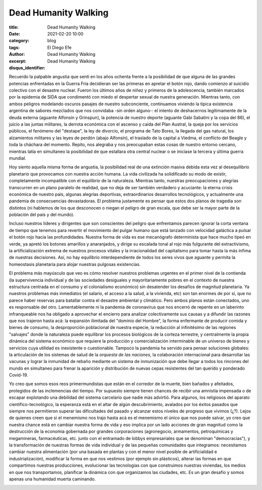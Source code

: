 Dead Humanity Walking
~~~~~~~~~~~~~~~~~~~~~

:title: Dead Humanity Walking
:date: 2021-02-20 10:00
:category: blog
:tags:
:author: El Diego Efe
:excerpt: Dead Humanity Walking
:disqus_identifier: Dead Humanity Walking

Recuerdo la palpable angustia que sentí en los años ochenta frente a la
posibilidad de que alguna de las grandes potencias enfrentadas en la Guerra Fría
decidieran ser las primeras en apretar el botón rojo, dando comienzo al suicidio
colectivo con el desastre nuclear. Fueron los últimos años de niñez y primeros
de la adolescencia, también marcados por la epidemia de SIDA que condimentó con
miedo el despertar sexual de nuestra generación. Mientras tanto, con ambos
peligros modelando oscuros pasajes de nuestro subconciente, continuamos viviendo
la típica existencia argentina de sabores mezclados que nos convidaba -sin orden
alguno-: el intento de deshacernos legítimamente de la deuda externa
(aguante Alfonsín y Grinspun), la potencia de nuestro deporte (aguante Gabi
Sabatini y la copa del 86), el juicio a las juntas militares, la derrota
económica con el ascenso y caida del Plan Austral, la queja por los servicios
públicos, el fenómeno del "destape", la ley de divorcio, el programa de Tato
Bores, la llegada del gas natural, los alzamientos militares y las leyes de
perdón (abajo Alfonsín), el traslado de la capital a Viedma, el conflicto del
Beagle y toda la cháchara del momento. Repito, nos alegraba y nos preocupaban
estas cosas de nuestro entorno cercano, mientras latía en simultaneo la
posibilidad de que estallara otra central nuclear o se iniciase la tercera y
última guerra mundial.

Hoy siento aquella misma forma de angustia, la posibilidad real de una extinción
masiva debida esta vez al desequilibrio planetario que provocamos con nuestra
acción humana. La vida civilizada ha solidificado su modo de existir,
completamente incompatible con el equilibrio de la naturaleza. Mientras tanto,
nuestras preocupaciones y alegrías transcurren en un plano paralelo de realidad,
que no deja de ser también verdadero y acuciante: la eterna crisis económica de
nuestro país, algunas alegrías deportivas, extraordinarios desarrollos
tecnológicos, y actualmente una pandemia de consecuencias devastadoras. El
problema justamente es pensar que estos dos planos de tragedia son distintos (ni
hablemos de los que desconocen o niegan el peligro de gran escala, que debe ser
la mayor parte de la población del país y del mundo).

.. image:: https://live.staticflickr.com/65535/50963133646_ea9702fccd_o.jpg
   :scale: 100%
   :width: 100%
   :align: center
   :alt: burn
   :target: https://live.staticflickr.com/65535/50963133646_ea9702fccd_o.jpg

Incluso nuestros líderes y dirigentes que son conscientes del peligro que
enfrentamos parecen ignorar la corta ventana de tiempo que tenemos para revertir
el movimiento del pulgar humano que está lanzado con velocidad galáctica a
pulsar el botón rojo hacia las profundidades. Nuestra forma de vida es ese
mecanógrafo determinista que hace mucho tipeó en verde, ya apretó los botones
amarillos y anaranjados, y dirige su escalada tonal al rojo más fulgurante del
extractivismo, la artificialización extrema de nuestros procesos vitales y la
irracionalidad del capitalismo para tomar hasta la más ínfima de nuestras
decisiones. Así, no hay equilibrio interdependiente de todos los seres vivos que
aguante y permita la homeostasis planetaria para alojar nuestras pulgosas
existencias.

El problema más mayúsculo que veo es cómo resolver nuestros problemas urgentes
en el primer nivel de la contienda (la supervivencia individual y de las
sociedades desiguales y mayoritariamente pobres en el contexto de nuestra
estructura centrada en el consumo y el colonialismo económico) sin desatender
los desafíos de magnitud planetaria. Ya nuestros problemas más inmediatos (el
salario, el acceso a la salud, a la vivienda, etc) son tan enormes de por sí,
que no parece haber reservas para batallar contra el desastre ambiental y
climático. Pero ambos planos están conectados, uno es responsable del otro.
Lamentablemente ni la pandemia de coronavirus que nos encerró de repente en un
laberinto infranqueable nos ha obligado a aprovechar el encierro para analizar
colectivamente sus causas y a difundir las razones que nos trajeron hasta acá:
la expansión ilimitada del "dominio del Hombre", la forma enfermante de producir
comida y bienes de consumo, la desproporción poblacional de nuestra especie, la
reducción al infinitésimo de las regiones "salvajes" donde la naturaleza puede
equilibrar los procesos biológicos de la corteza terrestre, y centralmente la
propia dinámica del sistema económico que requiere la producción y
comercialización interminable de un universo de bienes y servicios cuya utilidad
es inexistente o cuestionable. Tampoco la pandemia ha servido para pensar
soluciones globales: la articulación de los sistemas de salud de la *orquesta de
las naciones*, la colaboración internacional para desarrollar las vacunas y
lograr la inmunidad de rebaño mediante un sistema de inmunización que debe
llegar a todos los rincones del mundo en simultaneo para frenar la aparición y
distribución de nuevas cepas resistentes del tan querido y ponderado Covid-19.

Yo creo que somos esos reos primermundistas que están en el corredor de la
muerte, bien bañados y afeitados, protegidos de las inclemencias del tiempo. Por
supuesto siempre tienen chances de recibir una amnistía impensada o de escapar
explotando una debilidad del sistema carcelario que nadie más advirtió. Para
algunos, los religiosos del aparato científico-tecnológico, la esperanza está en
el altar de algún descubrimiento, avalados por los éxitos pasados que siempre
nos permitieron superar las dificultades del pasado y alcanzar estos niveles de
progreso que vivimos (¿?). Lejos de quienes creen que si el menemismo nos trajo
hasta acá es el menemismo el único que nos puede salvar, yo creo que nuestra
chance está en cambiar nuestra forma de vida y eso implica por un lado acciones
de gran magnitud como la destrucción de la economía gobernada por grandes
corporaciones (agronegocio, armamentos, petroquímicas y megamineras,
farmacéuticas, etc. junto con el entramado de lobbys empresariales que se
denominan "democracias"), y la transformación de nuestras formas de vida
individual y de las pequeñas comunidades que integramos: necesitamos cambiar
nuestra alimentación (por una basada en plantas y con el menor nivel posible de
artificialidad e industrialización), modificar la forma en que nos vestimos (por
ejemplo sin plásticos), alterar las formas en que compartimos nuestras
producciones, evolucionar las tecnologías con que construimos nuestras
viviendas, los medios en que nos transportamos, planificar la dinámica con que
organizamos las ciudades, etc. Es un gran desafío y somos apenas una humanidad
muerta caminando.

.. image:: https://live.staticflickr.com/65535/50963100141_d8b452f478_b.jpg
   :scale: 100%
   :width: 100%
   :align: center
   :alt: deadly future
   :target: https://live.staticflickr.com/65535/50963100141_4c9038b846_o.jpg
